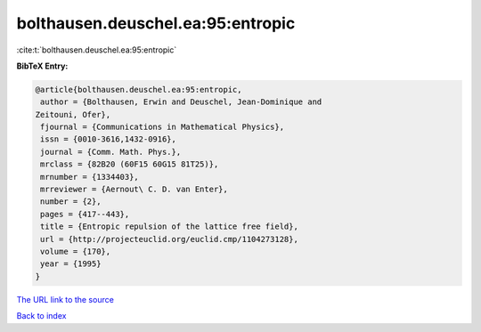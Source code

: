 bolthausen.deuschel.ea:95:entropic
==================================

:cite:t:`bolthausen.deuschel.ea:95:entropic`

**BibTeX Entry:**

.. code-block:: bibtex

   @article{bolthausen.deuschel.ea:95:entropic,
    author = {Bolthausen, Erwin and Deuschel, Jean-Dominique and
   Zeitouni, Ofer},
    fjournal = {Communications in Mathematical Physics},
    issn = {0010-3616,1432-0916},
    journal = {Comm. Math. Phys.},
    mrclass = {82B20 (60F15 60G15 81T25)},
    mrnumber = {1334403},
    mrreviewer = {Aernout\ C. D. van Enter},
    number = {2},
    pages = {417--443},
    title = {Entropic repulsion of the lattice free field},
    url = {http://projecteuclid.org/euclid.cmp/1104273128},
    volume = {170},
    year = {1995}
   }

`The URL link to the source <ttp://projecteuclid.org/euclid.cmp/1104273128}>`__


`Back to index <../By-Cite-Keys.html>`__
